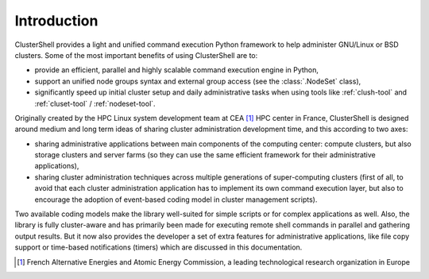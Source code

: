 Introduction
============

ClusterShell provides a light and unified command execution Python framework
to help administer GNU/Linux or BSD clusters. Some of the most important
benefits of using ClusterShell are to:

* provide an efficient, parallel and highly scalable command execution engine
  in Python,
* support an unified node groups syntax and external group access (see the
  :class:`.NodeSet` class),
* significantly speed up initial cluster setup and daily administrative tasks
  when using tools like :ref:`clush-tool` and :ref:`cluset-tool` /
  :ref:`nodeset-tool`.

Originally created by the HPC Linux system development team at CEA [#]_ HPC
center in France, ClusterShell is designed around medium and long term ideas
of sharing cluster administration development time, and this according to two
axes:

* sharing administrative applications between main components of the computing
  center: compute clusters, but also storage clusters and server farms (so
  they can use the same efficient framework for their administrative
  applications),
* sharing cluster administration techniques across multiple generations of
  super-computing clusters (first of all, to avoid that each cluster
  administration application has to implement its own command execution layer,
  but also to encourage the adoption of event-based coding model in
  cluster management scripts).

Two available coding models make the library well-suited for simple scripts or
for complex applications as well. Also, the library is fully cluster-aware and
has primarily been made for executing remote shell commands in parallel and
gathering output results. But it now also provides the developer a set of
extra features for administrative applications, like file copy support or
time-based notifications (timers) which are discussed in this documentation.


.. [#] French Alternative Energies and Atomic Energy Commission, a leading
       technological research organization in Europe
